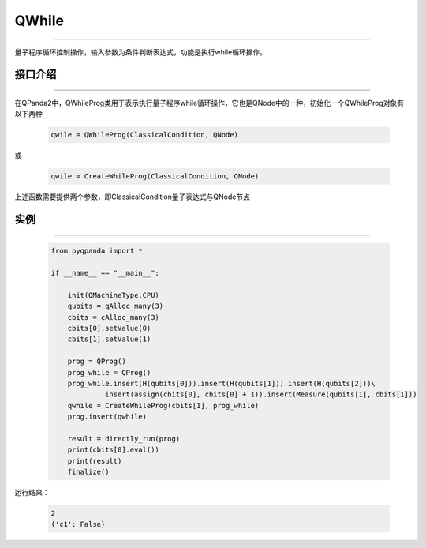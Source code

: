 QWhile
==============
----

量子程序循环控制操作，输入参数为条件判断表达式，功能是执行while循环操作。

.. _api_introduction:

接口介绍
>>>>>>>>>>>>>
----

在QPanda2中，QWhileProg类用于表示执行量子程序while循环操作，它也是QNode中的一种，初始化一个QWhileProg对象有以下两种

    .. code-block:: python

        qwile = QWhileProg(ClassicalCondition, QNode)

或

    .. code-block:: python

        qwile = CreateWhileProg(ClassicalCondition, QNode)

上述函数需要提供两个参数，即ClassicalCondition量子表达式与QNode节点

实例
>>>>>>>>>>
----

    .. code-block:: python

        from pyqpanda import *

        if __name__ == "__main__":

            init(QMachineType.CPU)
            qubits = qAlloc_many(3)
            cbits = cAlloc_many(3)
            cbits[0].setValue(0)
            cbits[1].setValue(1)

            prog = QProg()
            prog_while = QProg()
            prog_while.insert(H(qubits[0])).insert(H(qubits[1])).insert(H(qubits[2]))\
                    .insert(assign(cbits[0], cbits[0] + 1)).insert(Measure(qubits[1], cbits[1]))
            qwhile = CreateWhileProg(cbits[1], prog_while)
            prog.insert(qwhile)

            result = directly_run(prog)
            print(cbits[0].eval())
            print(result)
            finalize()


运行结果：

    .. code-block:: python

        2
        {'c1': False}